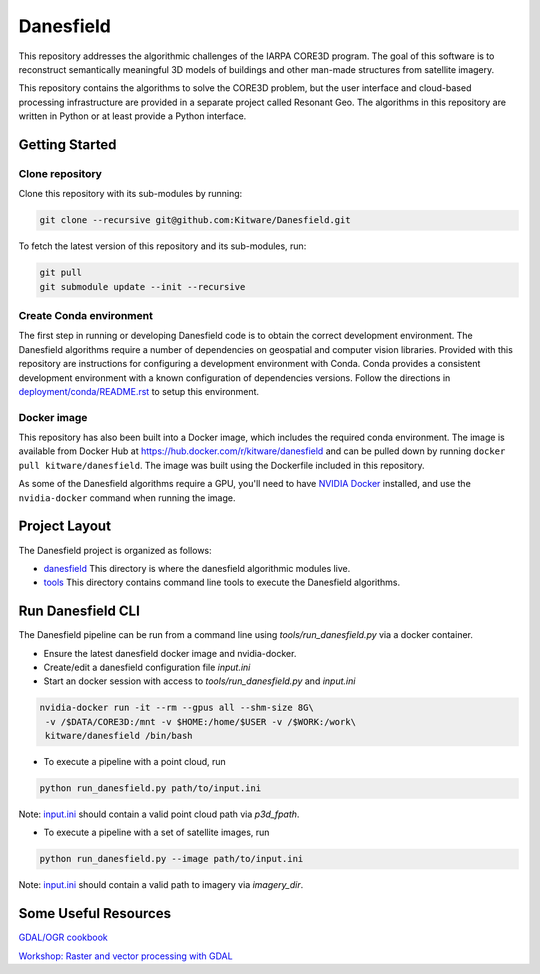 ==========
Danesfield
==========

This repository addresses the algorithmic challenges of the IARPA CORE3D
program.  The goal of this software is to reconstruct semantically meaningful
3D models of buildings and other man-made structures from satellite imagery.

.. image:: danesfield_system_graphic.png
    :align: center
    :alt: The Danesfield system performs 3D reconstruction from satellite imagery

This repository contains the algorithms to solve the CORE3D problem, but the
user interface and cloud-based processing infrastructure are provided
in a separate project called Resonant Geo.  The algorithms in this repository
are written in Python or at least provide a Python interface.

Getting Started
===============

Clone repository
----------------

Clone this repository with its sub-modules by running:

.. code-block::

    git clone --recursive git@github.com:Kitware/Danesfield.git

To fetch the latest version of this repository and its sub-modules, run:

.. code-block::

    git pull
    git submodule update --init --recursive

Create Conda environment
------------------------

The first step in running or developing Danesfield code is to obtain the
correct development environment.  The Danesfield algorithms require a number of
dependencies on geospatial and computer vision libraries.  Provided with this
repository are instructions for configuring a development environment with
Conda.  Conda provides a consistent development environment with a known
configuration of dependencies versions.  Follow the directions in
`<deployment/conda/README.rst>`_ to setup this environment.

Docker image
------------

This repository has also been built into a Docker image, which
includes the required conda environment.  The image is available from
Docker Hub at `<https://hub.docker.com/r/kitware/danesfield>`_ and can
be pulled down by running ``docker pull kitware/danesfield``.  The
image was built using the Dockerfile included in this repository.

As some of the Danesfield algorithms require a GPU, you'll need to
have `NVIDIA Docker <https://github.com/NVIDIA/nvidia-docker>`_
installed, and use the ``nvidia-docker`` command when running the
image.

Project Layout
==============

The Danesfield project is organized as follows:

- `<danesfield>`_ This directory is where the danesfield algorithmic modules
  live.
- `<tools>`_ This directory contains command line tools to execute the
  Danesfield algorithms.

Run Danesfield CLI
==================

The Danesfield pipeline can be run from a command line using `tools/run_danesfield.py`
via a docker container.

- Ensure the latest danesfield docker image and nvidia-docker.
- Create/edit a danesfield configuration file `input.ini`
- Start an docker session with access to `tools/run_danesfield.py` and `input.ini`

.. code-block::

    nvidia-docker run -it --rm --gpus all --shm-size 8G\
     -v /$DATA/CORE3D:/mnt -v $HOME:/home/$USER -v /$WORK:/work\
     kitware/danesfield /bin/bash

- To execute a pipeline with a point cloud, run

.. code-block::

    python run_danesfield.py path/to/input.ini

Note: `<input.ini>`_ should contain a valid point cloud path via `p3d_fpath`.

- To execute a pipeline with a set of satellite images, run

.. code-block::

    python run_danesfield.py --image path/to/input.ini

Note: `<input.ini>`_ should contain a valid path to imagery via `imagery_dir`.

Some Useful Resources
=====================

`GDAL/OGR cookbook <https://pcjericks.github.io/py-gdalogr-cookbook/>`_

`Workshop: Raster and vector processing with GDAL
<http://download.osgeo.org/gdal/workshop/foss4ge2015/workshop_gdal.pdf>`_
